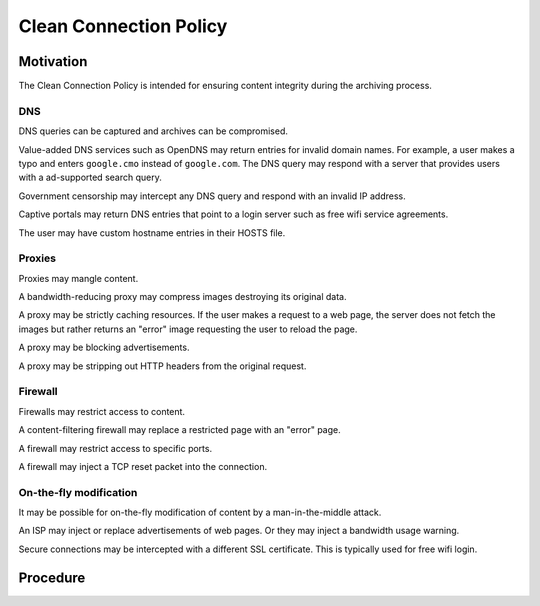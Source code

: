 =======================
Clean Connection Policy
=======================


Motivation
==========

The Clean Connection Policy is intended for ensuring content integrity during the archiving process.


DNS
+++

DNS queries can be captured and archives can be compromised.

Value-added DNS services such as OpenDNS may return entries for invalid domain names. For example, a user makes a typo and enters ``google.cmo`` instead of ``google.com``. The DNS query may respond with a server that provides users with a ad-supported search query.

Government censorship may intercept any DNS query and respond with an invalid IP address.

Captive portals may return DNS entries that point to a login server such as free wifi service agreements.

The user may have custom hostname entries in their HOSTS file.


Proxies
+++++++

Proxies may mangle content.

A bandwidth-reducing proxy may compress images destroying its original data.

A proxy may be strictly caching resources. If the user makes a request to a web page, the server does not fetch the images but rather returns an "error" image requesting the user to reload the page.

A proxy may be blocking advertisements.

A proxy may be stripping out HTTP headers from the original request.


Firewall
++++++++

Firewalls may restrict access to content.

A content-filtering firewall may replace a restricted page with an "error" page.

A firewall may restrict access to specific ports.

A firewall may inject a TCP reset packet into the connection.


On-the-fly modification
+++++++++++++++++++++++

It may be possible for on-the-fly modification of content by a man-in-the-middle attack.

An ISP may inject or replace advertisements of web pages. Or they may inject a bandwidth usage warning.

Secure connections may be intercepted with a different SSL certificate. This is typically used for free wifi login.


Procedure
=========

